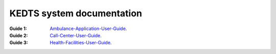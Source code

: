 ======================================================
KEDTS system documentation
======================================================


:Guide 1: 
    `Ambulance-Application-User-Guide`_.

    .. _Ambulance-Application-User-Guide: ./ambulanceUserGuide.rst

:Guide 2: 
    `Call-Center-User-Guide`_.

    .. _Call-Center-User-Guide: ./callCenterUserGuide.rst

:Guide 3: 
    `Health-Facilities-User-Guide`_.

    .. _Health-Facilities-User-Guide: ./healthFacilitiesUserGuide.rst

